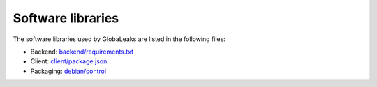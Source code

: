 Software libraries
==================
The software libraries used by GlobaLeaks are listed in the following files:

* Backend: `backend/requirements.txt <https://github.com/globaleaks/whistleblowing-software/blob/main/backend/requirements/requirements-bullseye.txt>`_
* Client: `client/package.json <https://github.com/globaleaks/whistleblowing-software/blob/main/client/package.json>`_
* Packaging: `debian/control <https://github.com/globaleaks/whistleblowing-software/blob/main/debian/controlX/control.bullseye>`_
